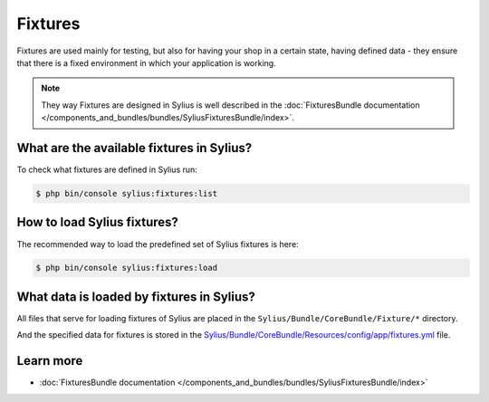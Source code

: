 .. index::
   single: Fixtures

Fixtures
========

Fixtures are used mainly for testing, but also for having your shop in a certain state, having defined data
- they ensure that there is a fixed environment in which your application is working.

.. note::

   They way Fixtures are designed in Sylius is well described in the :doc:`FixturesBundle documentation </components_and_bundles/bundles/SyliusFixturesBundle/index>`.

What are the available fixtures in Sylius?
------------------------------------------

To check what fixtures are defined in Sylius run:

.. code-block:: bash

   $ php bin/console sylius:fixtures:list

How to load Sylius fixtures?
----------------------------

The recommended way to load the predefined set of Sylius fixtures is here:

.. code-block:: bash

   $ php bin/console sylius:fixtures:load

What data is loaded by fixtures in Sylius?
------------------------------------------

All files that serve for loading fixtures of Sylius are placed in the ``Sylius/Bundle/CoreBundle/Fixture/*`` directory.

And the specified data for fixtures is stored in the
`Sylius/Bundle/CoreBundle/Resources/config/app/fixtures.yml <https://github.com/Sylius/Sylius/blob/master/src/Sylius/Bundle/CoreBundle/Resources/config/app/fixtures.yml>`_ file.

Learn more
----------

* :doc:`FixturesBundle documentation </components_and_bundles/bundles/SyliusFixturesBundle/index>`
